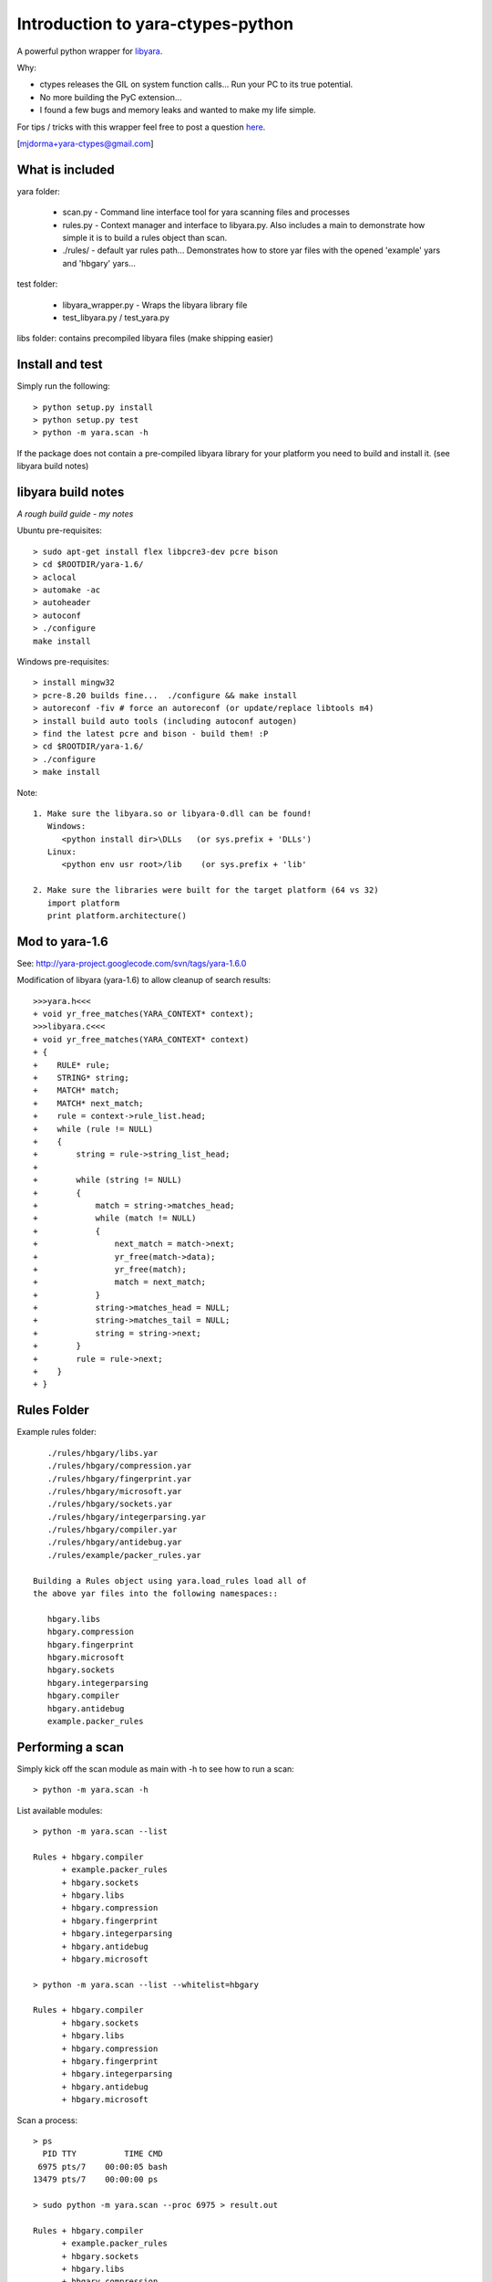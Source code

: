 Introduction to yara-ctypes-python
**********************************

A powerful python wrapper for `libyara <http://code.google.com/p/yara-project>`_.

Why:

* ctypes releases the GIL on system function calls...  Run your PC to its
  true potential.
* No more building the PyC extension...  
* I found a few bugs and memory leaks and wanted to make my life simple.


For tips / tricks with this wrapper feel free to post a question 
`here <https://github.com/mjdorma/yara-ctypes/issues>`_. 

[mjdorma+yara-ctypes@gmail.com]


What is included
================

yara folder:

 + scan.py - Command line interface tool for yara scanning files and processes
 + rules.py - Context manager and interface to libyara.py. Also includes a main 
   to demonstrate how simple it is to build a rules object than scan.
 + ./rules/ - default yar rules path... Demonstrates how to store yar files with
   the opened 'example' yars and 'hbgary' yars...  


test folder:

 + libyara_wrapper.py - Wraps the libyara library file 
 + test_libyara.py / test_yara.py 


libs folder: contains precompiled libyara files (make shipping easier)


Install and test
================

Simply run the following::

    > python setup.py install
    > python setup.py test
    > python -m yara.scan -h


If the package does not contain a pre-compiled libyara library for your
platform you need to build and install it.  (see libyara build notes)


libyara build notes
===================

*A rough build guide - my notes*

Ubuntu pre-requisites:: 

    > sudo apt-get install flex libpcre3-dev pcre bison
    > cd $ROOTDIR/yara-1.6/
    > aclocal
    > automake -ac
    > autoheader
    > autoconf
    > ./configure 
    make install 


Windows pre-requisites::

    > install mingw32 
    > pcre-8.20 builds fine...  ./configure && make install
    > autoreconf -fiv # force an autoreconf (or update/replace libtools m4) 
    > install build auto tools (including autoconf autogen)
    > find the latest pcre and bison - build them! :P
    > cd $ROOTDIR/yara-1.6/
    > ./configure
    > make install 


Note:: 

    1. Make sure the libyara.so or libyara-0.dll can be found! 
       Windows:
          <python install dir>\DLLs   (or sys.prefix + 'DLLs')
       Linux:
          <python env usr root>/lib    (or sys.prefix + 'lib'
       
    2. Make sure the libraries were built for the target platform (64 vs 32)
       import platform
       print platform.architecture() 


Mod to yara-1.6
===============

See: http://yara-project.googlecode.com/svn/tags/yara-1.6.0

Modification of libyara (yara-1.6) to allow cleanup of search results::

    >>>yara.h<<<
    + void yr_free_matches(YARA_CONTEXT* context);
    >>>libyara.c<<<       
    + void yr_free_matches(YARA_CONTEXT* context)
    + {
    +    RULE* rule;
    +    STRING* string;
    +    MATCH* match;
    +    MATCH* next_match;
    +    rule = context->rule_list.head;
    +    while (rule != NULL)
    +    {        
    +        string = rule->string_list_head;
    +        
    +        while (string != NULL)
    +        {
    +            match = string->matches_head;
    +            while (match != NULL)
    +            {
    +                next_match = match->next;
    +                yr_free(match->data);
    +                yr_free(match);
    +                match = next_match;
    +            }
    +            string->matches_head = NULL;
    +            string->matches_tail = NULL;
    +            string = string->next;
    +        }
    +        rule = rule->next;
    +    }
    + }


Rules Folder
============

Example rules folder::

    ./rules/hbgary/libs.yar
    ./rules/hbgary/compression.yar
    ./rules/hbgary/fingerprint.yar
    ./rules/hbgary/microsoft.yar
    ./rules/hbgary/sockets.yar
    ./rules/hbgary/integerparsing.yar
    ./rules/hbgary/compiler.yar
    ./rules/hbgary/antidebug.yar
    ./rules/example/packer_rules.yar

 Building a Rules object using yara.load_rules load all of
 the above yar files into the following namespaces:: 

    hbgary.libs
    hbgary.compression
    hbgary.fingerprint
    hbgary.microsoft
    hbgary.sockets
    hbgary.integerparsing
    hbgary.compiler
    hbgary.antidebug
    example.packer_rules


Performing a scan
=================

Simply kick off the scan module as main with -h to see how to run a scan::

    > python -m yara.scan -h


List available modules::

    > python -m yara.scan --list

    Rules + hbgary.compiler
          + example.packer_rules
          + hbgary.sockets
          + hbgary.libs
          + hbgary.compression
          + hbgary.fingerprint
          + hbgary.integerparsing
          + hbgary.antidebug
          + hbgary.microsoft

    > python -m yara.scan --list --whitelist=hbgary

    Rules + hbgary.compiler
          + hbgary.sockets
          + hbgary.libs
          + hbgary.compression
          + hbgary.fingerprint
          + hbgary.integerparsing
          + hbgary.antidebug
          + hbgary.microsoft


Scan a process::

    > ps 
      PID TTY          TIME CMD
     6975 pts/7    00:00:05 bash
    13479 pts/7    00:00:00 ps

    > sudo python -m yara.scan --proc 6975 > result.out
    
    Rules + hbgary.compiler
          + example.packer_rules
          + hbgary.sockets
          + hbgary.libs
          + hbgary.compression
          + hbgary.fingerprint
          + hbgary.integerparsing
          + hbgary.antidebug
          + hbgary.microsoft
    scan queue: 0       result queue: 0      
    scanned 1 items... done.

    > ls -lah result.out 

    -rw-rw-r-- 1 mick mick 222K Sep  1 17:36 result.out


Scan files::

    > sudo python -m yara.scan /usr/bin/ > result.out

    Rules + hbgary.compiler
          + example.packer_rules
          + hbgary.sockets
          + hbgary.libs
          + hbgary.compression
          + hbgary.fingerprint
          + hbgary.integerparsing
          + hbgary.antidebug
          + hbgary.microsoft
    scan queue: 0       result queue: 0      
    scanned 1518 items... done.

    > ls -lah result.out 

    -rw-rw-r-- 1 mick mick 17M Sep  1 17:37 result.out


Compatability
=============

*yara-ctypes* is implemented to be compatible with Python 2.6+ and Python 3.x. It
has been tested against the following Python implementations:

Ubuntu 12.04:

 + CPython 2.7 (32bit, 64bit)
 + CPython 3.2 (64bit)

Ubuntu 11.10 |build_status|:

 + CPython 2.6 (32bit)
 + CPython 2.7 (32bit)
 + CPython 3.2 (32bit)
 + PyPy 1.9.0 (32bit)

Windows 7:

 + CPython 2.6 (32bit)
 + CPython 3.2 (32bit)



Continuous integration testing is provided by `Travis CI <http://travis-ci.org/>`_.


Issues
======

Source code for *yara-ctypes* is hosted on `GitHub <https://github.com/mjdorma/yara-ctypes>`_. 
Please file `bug reports <https://github.com/mjdorma/yara-ctypes/issues>`_
with GitHub's issues system.

.. |build_status| image:: https://secure.travis-ci.org/mjdorma/yara-ctypes.png?branch=master
   :target: http://travis-ci.org/#!/mjorma/yara-ctypes
